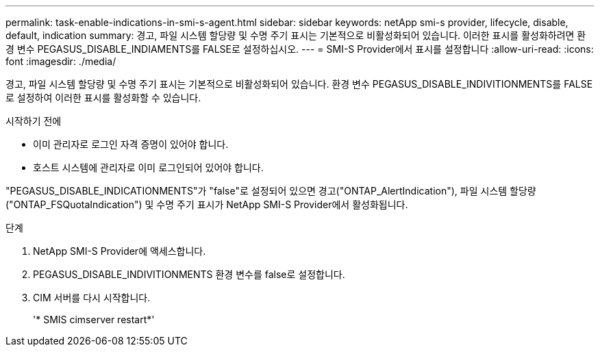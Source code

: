 ---
permalink: task-enable-indications-in-smi-s-agent.html 
sidebar: sidebar 
keywords: netApp smi-s provider, lifecycle, disable, default, indication 
summary: 경고, 파일 시스템 할당량 및 수명 주기 표시는 기본적으로 비활성화되어 있습니다. 이러한 표시를 활성화하려면 환경 변수 PEGASUS_DISABLE_INDIAMENTS를 FALSE로 설정하십시오. 
---
= SMI-S Provider에서 표시를 설정합니다
:allow-uri-read: 
:icons: font
:imagesdir: ./media/


[role="lead"]
경고, 파일 시스템 할당량 및 수명 주기 표시는 기본적으로 비활성화되어 있습니다. 환경 변수 PEGASUS_DISABLE_INDIVITIONMENTS를 FALSE로 설정하여 이러한 표시를 활성화할 수 있습니다.

.시작하기 전에
* 이미 관리자로 로그인 자격 증명이 있어야 합니다.
* 호스트 시스템에 관리자로 이미 로그인되어 있어야 합니다.


"PEGASUS_DISABLE_INDICATIONMENTS"가 "false"로 설정되어 있으면 경고("ONTAP_AlertIndication"), 파일 시스템 할당량("ONTAP_FSQuotaIndication") 및 수명 주기 표시가 NetApp SMI-S Provider에서 활성화됩니다.

.단계
. NetApp SMI-S Provider에 액세스합니다.
. PEGASUS_DISABLE_INDIVITIONMENTS 환경 변수를 false로 설정합니다.
. CIM 서버를 다시 시작합니다.
+
'* SMIS cimserver restart*'


